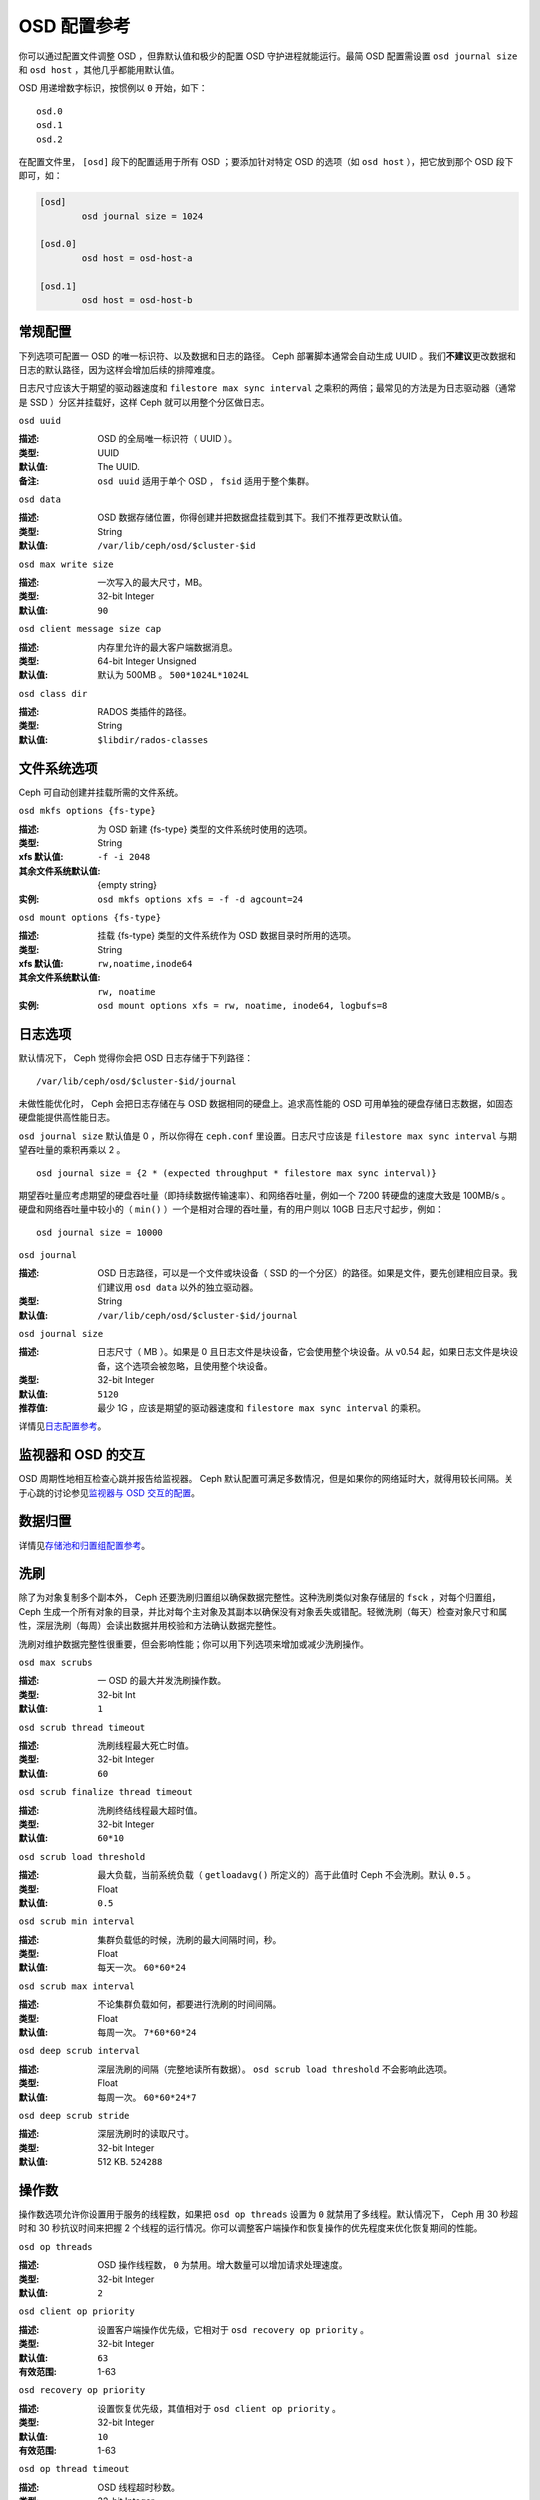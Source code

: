 ==============
 OSD 配置参考
==============

.. index:: OSD; configuration

你可以通过配置文件调整 OSD ，但靠默认值和极少的配置 OSD 守护进程就能运行。最简 OSD \
配置需设置 ``osd journal size`` 和 ``osd host`` ，其他几乎都能用默认值。

OSD 用递增数字标识，按惯例以 ``0`` 开始，如下： ::

	osd.0
	osd.1
	osd.2

在配置文件里， ``[osd]`` 段下的配置适用于所有 OSD ；要添加针对特定 OSD 的选项（如 \
``osd host`` ），把它放到那个 OSD 段下即可，如：

.. code-block:: ini

	[osd]
		osd journal size = 1024

	[osd.0]
		osd host = osd-host-a

	[osd.1]
		osd host = osd-host-b


.. index:: OSD; config settings

常规配置
========

下列选项可配置一 OSD 的唯一标识符、以及数据和日志的路径。 Ceph 部署脚本通常会自动生\
成 UUID 。我们\ **不建议**\ 更改数据和日志的默认路径，因为这样会增加后续的排障难度。

日志尺寸应该大于期望的驱动器速度和 ``filestore max sync interval`` 之乘积的两倍；\
最常见的方法是为日志驱动器（通常是 SSD ）分区并挂载好，这样 Ceph 就可以用整个分区做\
日志。


``osd uuid``

:描述: OSD 的全局唯一标识符（ UUID ）。
:类型: UUID
:默认值: The UUID.
:备注: ``osd uuid`` 适用于单个 OSD ， ``fsid`` 适用于整个集群。


``osd data``

:描述: OSD 数据存储位置，你得创建并把数据盘挂载到其下。我们不推荐更改默认值。
:类型: String
:默认值: ``/var/lib/ceph/osd/$cluster-$id``


``osd max write size``

:描述: 一次写入的最大尺寸，MB。
:类型: 32-bit Integer
:默认值: ``90``


``osd client message size cap``

:描述: 内存里允许的最大客户端数据消息。
:类型: 64-bit Integer Unsigned
:默认值: 默认为 500MB 。 ``500*1024L*1024L``


``osd class dir``

:描述: RADOS 类插件的路径。
:类型: String
:默认值: ``$libdir/rados-classes``


.. index:: OSD; file system

文件系统选项
============

Ceph 可自动创建并挂载所需的文件系统。


``osd mkfs options {fs-type}``

:描述: 为 OSD 新建 {fs-type} 类型的文件系统时使用的选项。
:类型: String
:xfs 默认值: ``-f -i 2048``
:其余文件系统默认值: {empty string}
:实例: ``osd mkfs options xfs = -f -d agcount=24``


``osd mount options {fs-type}``

:描述: 挂载 {fs-type} 类型的文件系统作为 OSD 数据目录时所用的选项。
:类型: String
:xfs 默认值: ``rw,noatime,inode64``
:其余文件系统默认值: ``rw, noatime``
:实例: ``osd mount options xfs = rw, noatime, inode64, logbufs=8``


.. index:: OSD; journal settings

日志选项
========

默认情况下， Ceph 觉得你会把 OSD 日志存储于下列路径： ::

	/var/lib/ceph/osd/$cluster-$id/journal

未做性能优化时， Ceph 会把日志存储在与 OSD 数据相同的硬盘上。追求高性能的 OSD 可用\
单独的硬盘存储日志数据，如固态硬盘能提供高性能日志。

``osd journal size`` 默认值是 0 ，所以你得在 ``ceph.conf`` 里设置。日志尺寸应该\
是 ``filestore max sync interval`` 与期望吞吐量的乘积再乘以 2 。 ::

	osd journal size = {2 * (expected throughput * filestore max sync interval)}

期望吞吐量应考虑期望的硬盘吞吐量（即持续数据传输速率）、和网络吞吐量，例如一个 \
7200 转硬盘的速度大致是 100MB/s 。硬盘和网络吞吐量中较小的（ ``min()`` ）一个是相\
对合理的吞吐量，有的用户则以 10GB 日志尺寸起步，例如： ::

	osd journal size = 10000


``osd journal``

:描述: OSD 日志路径，可以是一个文件或块设备（ SSD 的一个分区）的路径。如果是\
       文件，要先创建相应目录。我们建议用 ``osd data`` 以外的独立驱动器。

:类型: String
:默认值: ``/var/lib/ceph/osd/$cluster-$id/journal``


``osd journal size``

:描述: 日志尺寸（ MB ）。如果是 0 且日志文件是块设备，它会使用整个块设备。\
       从 v0.54 起，如果日志文件是块设备，这个选项会被忽略，且使用整个块设备。

:类型: 32-bit Integer
:默认值: ``5120``
:推荐值: 最少 1G ，应该是期望的驱动器速度和 ``filestore max sync interval`` \
         的乘积。


详情见\ `日志配置参考`_\ 。


监视器和 OSD 的交互
===================

OSD 周期性地相互检查心跳并报告给监视器。 Ceph 默认配置可满足多数情况，但是如果你的\
网络延时大，就得用较长间隔。关于心跳的讨论参见\ `监视器与 OSD 交互的配置`_\ 。


数据归置
========

详情见\ `存储池和归置组配置参考`_\ 。


.. index:: OSD; scrubbing

洗刷
====

除了为对象复制多个副本外， Ceph 还要洗刷归置组以确保数据完整性。这种洗刷类似对象存\
储层的 ``fsck`` ，对每个归置组， Ceph 生成一个所有对象的目录，并比对每个主对象及其\
副本以确保没有对象丢失或错配。轻微洗刷（每天）检查对象尺寸和属性，深层洗刷（每周）会\
读出数据并用校验和方法确认数据完整性。

洗刷对维护数据完整性很重要，但会影响性能；你可以用下列选项来增加或减少洗刷操作。


``osd max scrubs``

:描述: 一 OSD 的最大并发洗刷操作数。
:类型: 32-bit Int
:默认值: ``1``


``osd scrub thread timeout``

:描述: 洗刷线程最大死亡时值。
:类型: 32-bit Integer
:默认值: ``60``


``osd scrub finalize thread timeout``

:描述: 洗刷终结线程最大超时值。
:类型: 32-bit Integer
:默认值: ``60*10``


``osd scrub load threshold``

:描述: 最大负载，当前系统负载（ ``getloadavg()`` 所定义的）高于此值时 Ceph \
       不会洗刷。默认 ``0.5`` 。

:类型: Float
:默认值: ``0.5``


``osd scrub min interval``

:描述: 集群负载低的时候，洗刷的最大间隔时间，秒。
:类型: Float
:默认值: 每天一次。 ``60*60*24``


``osd scrub max interval``

:描述: 不论集群负载如何，都要进行洗刷的时间间隔。
:类型: Float
:默认值: 每周一次。 ``7*60*60*24``


``osd deep scrub interval``

:描述: 深层洗刷的间隔（完整地读所有数据）。 ``osd scrub load threshold`` 不\
       会影响此选项。

:类型: Float
:默认值: 每周一次。 ``60*60*24*7``


``osd deep scrub stride``

:描述: 深层洗刷时的读取尺寸。
:类型: 32-bit Integer
:默认值: 512 KB. ``524288``


.. index:: OSD; operations settings

操作数
======

操作数选项允许你设置用于服务的线程数，如果把 ``osd op threads`` 设置为 ``0`` 就禁\
用了多线程。默认情况下， Ceph 用 30 秒超时和 30 秒抗议时间来把握 2 个线程的运行情\
况。你可以调整客户端操作和恢复操作的优先程度来优化恢复期间的性能。


``osd op threads``

:描述: OSD 操作线程数， ``0`` 为禁用。增大数量可以增加请求处理速度。
:类型: 32-bit Integer
:默认值: ``2``


``osd client op priority``

:描述: 设置客户端操作优先级，它相对于 ``osd recovery op priority`` 。
:类型: 32-bit Integer
:默认值: ``63``
:有效范围: 1-63


``osd recovery op priority``

:描述: 设置恢复优先级，其值相对于 ``osd client op priority`` 。
:类型: 32-bit Integer
:默认值: ``10``
:有效范围: 1-63


``osd op thread timeout``

:描述: OSD 线程超时秒数。
:类型: 32-bit Integer
:默认值: ``30``


``osd op complaint time``

:描述: 一个操作进行多久后开始抱怨。
:类型: Float
:默认值: ``30``


``osd disk threads``

:描述: 硬盘线程数，用于在后台执行磁盘密集型操作，像数据洗刷和快照修复。
:类型: 32-bit Integer
:默认值: ``1``


``osd disk thread ioprio class``

:描述: 警告：只有 ``osd disk thread ioprio class`` 和 \
       ``osd disk thread ioprio priority`` 同时改为非默认值时此配置才生效。 \
       OSD 用 ioprio_set(2) 为磁盘线程设置 I/O 调度分类（ ``class`` ），当前\
       支持 ``idle`` 、 ``be`` 或 ``rt`` 。 ``idle`` 类意味着磁盘线程的优先级\
       在 OSD 中是最低的，适合需延缓洗刷操作的情形，如 OSD 正忙于处理客户端操\
       作。 ``be`` 是默认值，将设置与其它 OSD 线程相同的优先级。 ``rt`` 意为\
       磁盘线程的优先级将高于其它任何 OSD 线程；适用于急需洗刷、并且即使牺牲\
       客户端操作也要进行时。注：只能与 Linux 内核的 CFQ 调度器配合使用。

:类型: String
:默认值: 空字符串


``osd disk thread ioprio priority``

:描述: 警告：只有 ``osd disk thread ioprio class`` 和 \
       ``osd disk thread ioprio priority`` 同时改为非默认值时此配置才生效。\
       它通过 ioprio_set(2) 设置磁盘线程的 I/O 调度优先级（ ``priority`` ），\
       优先级从最高的 0 到最低的 7 。如果某主机上的所有 OSD 都在 ``idle`` 类\
       中竞争 I/O 资源（即控制器拥塞了），那么你就可以用此选项把某 OSD 的磁\
       盘线程优先级调低为 7 ，其它优先级为 0 的 OSD 就有可能洗刷得快一点。\
       注：只能与 Linux 内核的 CFQ 调度器配合使用。

:类型: 0 到 7 间的整数， -1 禁用此功能。
:默认值: ``-1``


``osd op history size``

:描述: 要跟踪的最大已完成操作数量。
:类型: 32-bit Unsigned Integer
:默认值: ``20``


``osd op history duration``

:描述: 要跟踪的最老已完成操作。
:类型: 32-bit Unsigned Integer
:默认值: ``600``


``osd op log threshold``

:描述: 一次显示多少操作日志。
:类型: 32-bit Integer
:默认值: ``5``

.. index:: OSD; backfilling

回填
====

当集群新增或移除 OSD 时，按照 CRUSH 算法应该重新均衡集群，它会把一些归置组移出或移\
入多个 OSD 以回到均衡状态。归置组和对象的迁移会导致集群运营性能显著降低，为维持运营\
性能， Ceph 用 backfilling 来执行此迁移，它可以使得 Ceph 的回填操作优先级低于用户\
读写请求。


``osd max backfills``

:描述: 单个 OSD 允许的最大回填操作数。
:类型: 64-bit Unsigned Integer
:默认值: ``10``


``osd backfill scan min``

:描述: 集群负载低时，回填操作时扫描间隔。
:类型: 32-bit Integer
:默认值: ``64``


``osd backfill scan max``

:描述: 回填操作时最大扫描间隔。
:类型: 32-bit Integer
:默认值: ``512``


``osd backfill full ratio``

:描述: OSD 的占满率达到多少时拒绝接受回填请求。
:类型: Float
:默认值: ``0.85``


``osd backfill retry interval``

:描述: 重试回填请求前等待秒数。
:类型: Double
:默认值: ``10.0``


.. index:: OSD; osdmap

OSD 运行图
==========

OSD 运行图反映集群中运行的 OSD 守护进程，斗转星移，图元增加。 Ceph 用一些选项\
来确保 OSD 运行图增大时仍运行良好。


``osd map dedup``

:描述: 允许删除 OSD 图里的重复项。
:类型: Boolean
:默认值: ``true``


``osd map cache size``

:描述: 缓存的 OSD 图个数。
:类型: 32-bit Integer
:默认值: ``500``


``osd map cache bl size``

:描述: OSD 进程中，驻留内存的 OSD 图缓存尺寸。
:类型: 32-bit Integer
:默认值: ``50``


``osd map cache bl inc size``

:描述: OSD 进程中，驻留内存的 OSD 图缓存增量尺寸。
:类型: 32-bit Integer
:默认值: ``100``


``osd map message max``

:描述: 每个  MOSDMap 图消息允许的最大条目数量。
:类型: 32-bit Integer
:默认值: ``100``


.. index:: OSD; recovery

恢复
====

当集群启动、或某 OSD 守护进程崩溃后重启时，此 OSD 开始与其它 OSD 们建立连接，这样才\
能正常工作。详情见\ `监控 OSD 和归置组`_\ 。

如果某 OSD 崩溃并重生，通常会落后于其他 OSD ，也就是没有同归置组内最新版本的对象。\
这时， OSD 守护进程进入恢复模式并检索最新数据副本，并更新运行图。根据 OSD 挂的时间\
长短， OSD 的对象和归置组可能落后得厉害，另外，如果挂的是一个失效域（如一个机柜），\
多个 OSD 会同时重生，这样恢复时间更长、更耗资源。

为保持运营性能， Ceph 进行恢复时会限制恢复请求数、线程数、对象块尺寸，这样在降级状\
态下也能保持良好的性能。


``osd recovery delay start``

:描述: 对等关系建立完毕后， Ceph 开始对象恢复前等待的时间（秒）。
:类型: Float
:默认值: ``0``


``osd recovery max active``

:描述: 每个 OSD 一次处理的活跃恢复请求数量，增大此值能加速恢复，但它们会增\
       加集群负载。

:类型: 32-bit Integer
:默认值: ``15``


``osd recovery max chunk``

:描述: 一次推送的数据块的最大尺寸。
:类型: 64-bit Integer Unsigned
:默认值: ``8 << 20``


``osd recovery threads``

:描述: 数据恢复时的线程数。
:类型: 32-bit Integer
:默认值: ``1``


``osd recovery thread timeout``

:描述: 恢复线程最大死亡时值。
:类型: 32-bit Integer
:默认值: ``30``


``osd recover clone overlap``

:描述: 在数据恢复期间保留重叠副本。应该总是 ``true`` 。
:类型: Boolean
:默认值: ``true``



杂项
====


``osd snap trim thread timeout``

:描述: 快照修复线程最大死亡时值。
:类型: 32-bit Integer
:默认值: ``60*60*1``


``osd backlog thread timeout``

:描述: 积压线程最大死亡时值。
:类型: 32-bit Integer
:默认值: ``60*60*1``


``osd default notify timeout``

:描述: OSD 默认通告超时，秒。
:类型: 32-bit Integer Unsigned
:默认值: ``30``


``osd check for log corruption``

:描述: 根据日志文件查找数据损坏，会耗费大量计算时间。
:类型: Boolean
:默认值: ``false``


``osd remove thread timeout``

:描述: OSD 删除线程的最大死亡时值。
:类型: 32-bit Integer
:默认值: ``60*60``


``osd command thread timeout``

:描述: 命令线程最大超时值。
:类型: 32-bit Integer
:默认值: ``10*60``


``osd command max records``

:描述: 限制返回的丢失对象数量。
:类型: 32-bit Integer
:默认值: ``256``


``osd auto upgrade tmap``

:描述: 在旧对象上给 ``omap`` 使用 ``tmap`` 。
:类型: Boolean
:默认值: ``true``


``osd tmapput sets users tmap``

:描述: 只在调试时使用 ``tmap`` 。
:类型: Boolean
:默认值: ``false``


``osd preserve trimmed log``

:描述: 保留本该修剪掉的日志文件，但是会占用更多磁盘空间。
:类型: Boolean
:默认值: ``false``



.. _pool: ../../operations/pools
.. _监视器与 OSD 交互的配置: ../mon-osd-interaction
.. _监控 OSD 和归置组: ../../operations/monitoring-osd-pg#peering
.. _存储池和归置组配置参考: ../pool-pg-config-ref
.. _日志配置参考: ../journal-ref
